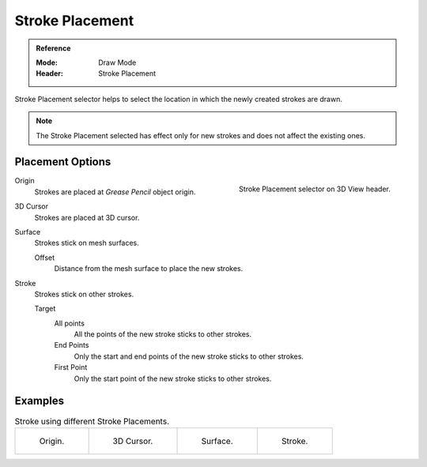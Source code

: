 
****************
Stroke Placement
****************

.. admonition:: Reference
   :class: refbox

   :Mode:      Draw Mode
   :Header:    Stroke Placement

Stroke Placement selector helps to select the location
in which the newly created strokes are drawn.

.. note::

   The Stroke Placement selected has effect only for new strokes and does not affect the existing ones.


Placement Options
=================

.. figure:: /images/grease-pencil_modes_draw_stroke_placement-selector.png
   :align: right

   Stroke Placement selector on 3D View header.

Origin
   Strokes are placed at *Grease Pencil* object origin.

3D Cursor
   Strokes are placed at 3D cursor.

Surface
   Strokes stick on mesh surfaces.

   Offset
      Distance from the mesh surface to place the new strokes.

Stroke
   Strokes stick on other strokes.

   Target
      All points
         All the points of the new stroke sticks to other strokes.

      End Points
         Only the start and end points of the new stroke sticks to other strokes.

      First Point
         Only the start point of the new stroke sticks to other strokes.


Examples
=========

.. list-table:: Stroke using different Stroke Placements.

   * - .. figure:: /images/grease-pencil_modes_draw_stroke_placement-origin.png
          :width: 200px

          Origin.

     - .. figure:: /images/grease-pencil_modes_draw_stroke_placement-3D-cursor.png
          :width: 200px

          3D Cursor.

     - .. figure:: /images/grease-pencil_modes_draw_stroke_placement-surface.png
          :width: 200px

          Surface.

     - .. figure:: /images/grease-pencil_modes_draw_stroke_placement-stroke.png
          :width: 200px

          Stroke.
